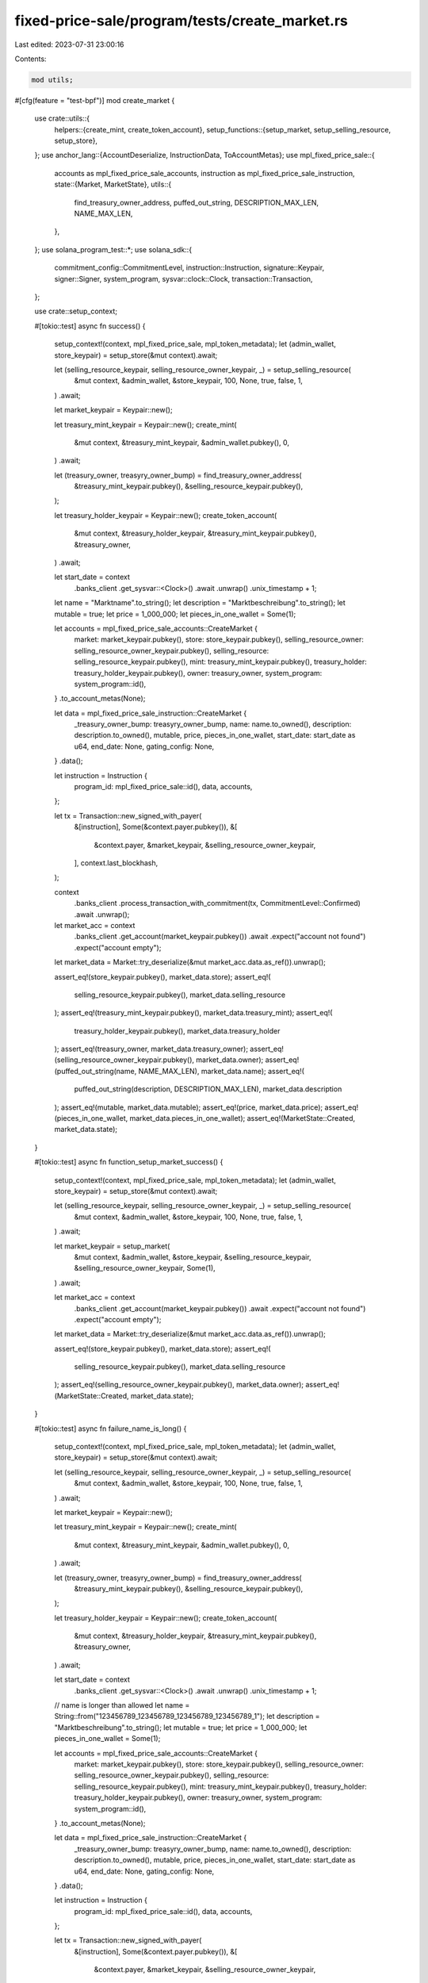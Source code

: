 fixed-price-sale/program/tests/create_market.rs
===============================================

Last edited: 2023-07-31 23:00:16

Contents:

.. code-block:: rs

    mod utils;

#[cfg(feature = "test-bpf")]
mod create_market {
    use crate::utils::{
        helpers::{create_mint, create_token_account},
        setup_functions::{setup_market, setup_selling_resource, setup_store},
    };
    use anchor_lang::{AccountDeserialize, InstructionData, ToAccountMetas};
    use mpl_fixed_price_sale::{
        accounts as mpl_fixed_price_sale_accounts, instruction as mpl_fixed_price_sale_instruction,
        state::{Market, MarketState},
        utils::{
            find_treasury_owner_address, puffed_out_string, DESCRIPTION_MAX_LEN, NAME_MAX_LEN,
        },
    };
    use solana_program_test::*;
    use solana_sdk::{
        commitment_config::CommitmentLevel, instruction::Instruction, signature::Keypair,
        signer::Signer, system_program, sysvar::clock::Clock, transaction::Transaction,
    };

    use crate::setup_context;

    #[tokio::test]
    async fn success() {
        setup_context!(context, mpl_fixed_price_sale, mpl_token_metadata);
        let (admin_wallet, store_keypair) = setup_store(&mut context).await;

        let (selling_resource_keypair, selling_resource_owner_keypair, _) = setup_selling_resource(
            &mut context,
            &admin_wallet,
            &store_keypair,
            100,
            None,
            true,
            false,
            1,
        )
        .await;

        let market_keypair = Keypair::new();

        let treasury_mint_keypair = Keypair::new();
        create_mint(
            &mut context,
            &treasury_mint_keypair,
            &admin_wallet.pubkey(),
            0,
        )
        .await;

        let (treasury_owner, treasyry_owner_bump) = find_treasury_owner_address(
            &treasury_mint_keypair.pubkey(),
            &selling_resource_keypair.pubkey(),
        );

        let treasury_holder_keypair = Keypair::new();
        create_token_account(
            &mut context,
            &treasury_holder_keypair,
            &treasury_mint_keypair.pubkey(),
            &treasury_owner,
        )
        .await;

        let start_date = context
            .banks_client
            .get_sysvar::<Clock>()
            .await
            .unwrap()
            .unix_timestamp
            + 1;

        let name = "Marktname".to_string();
        let description = "Marktbeschreibung".to_string();
        let mutable = true;
        let price = 1_000_000;
        let pieces_in_one_wallet = Some(1);

        let accounts = mpl_fixed_price_sale_accounts::CreateMarket {
            market: market_keypair.pubkey(),
            store: store_keypair.pubkey(),
            selling_resource_owner: selling_resource_owner_keypair.pubkey(),
            selling_resource: selling_resource_keypair.pubkey(),
            mint: treasury_mint_keypair.pubkey(),
            treasury_holder: treasury_holder_keypair.pubkey(),
            owner: treasury_owner,
            system_program: system_program::id(),
        }
        .to_account_metas(None);

        let data = mpl_fixed_price_sale_instruction::CreateMarket {
            _treasury_owner_bump: treasyry_owner_bump,
            name: name.to_owned(),
            description: description.to_owned(),
            mutable,
            price,
            pieces_in_one_wallet,
            start_date: start_date as u64,
            end_date: None,
            gating_config: None,
        }
        .data();

        let instruction = Instruction {
            program_id: mpl_fixed_price_sale::id(),
            data,
            accounts,
        };

        let tx = Transaction::new_signed_with_payer(
            &[instruction],
            Some(&context.payer.pubkey()),
            &[
                &context.payer,
                &market_keypair,
                &selling_resource_owner_keypair,
            ],
            context.last_blockhash,
        );

        context
            .banks_client
            .process_transaction_with_commitment(tx, CommitmentLevel::Confirmed)
            .await
            .unwrap();

        let market_acc = context
            .banks_client
            .get_account(market_keypair.pubkey())
            .await
            .expect("account not found")
            .expect("account empty");

        let market_data = Market::try_deserialize(&mut market_acc.data.as_ref()).unwrap();

        assert_eq!(store_keypair.pubkey(), market_data.store);
        assert_eq!(
            selling_resource_keypair.pubkey(),
            market_data.selling_resource
        );
        assert_eq!(treasury_mint_keypair.pubkey(), market_data.treasury_mint);
        assert_eq!(
            treasury_holder_keypair.pubkey(),
            market_data.treasury_holder
        );
        assert_eq!(treasury_owner, market_data.treasury_owner);
        assert_eq!(selling_resource_owner_keypair.pubkey(), market_data.owner);
        assert_eq!(puffed_out_string(name, NAME_MAX_LEN), market_data.name);
        assert_eq!(
            puffed_out_string(description, DESCRIPTION_MAX_LEN),
            market_data.description
        );
        assert_eq!(mutable, market_data.mutable);
        assert_eq!(price, market_data.price);
        assert_eq!(pieces_in_one_wallet, market_data.pieces_in_one_wallet);
        assert_eq!(MarketState::Created, market_data.state);
    }

    #[tokio::test]
    async fn function_setup_market_success() {
        setup_context!(context, mpl_fixed_price_sale, mpl_token_metadata);
        let (admin_wallet, store_keypair) = setup_store(&mut context).await;

        let (selling_resource_keypair, selling_resource_owner_keypair, _) = setup_selling_resource(
            &mut context,
            &admin_wallet,
            &store_keypair,
            100,
            None,
            true,
            false,
            1,
        )
        .await;

        let market_keypair = setup_market(
            &mut context,
            &admin_wallet,
            &store_keypair,
            &selling_resource_keypair,
            &selling_resource_owner_keypair,
            Some(1),
        )
        .await;

        let market_acc = context
            .banks_client
            .get_account(market_keypair.pubkey())
            .await
            .expect("account not found")
            .expect("account empty");

        let market_data = Market::try_deserialize(&mut market_acc.data.as_ref()).unwrap();

        assert_eq!(store_keypair.pubkey(), market_data.store);
        assert_eq!(
            selling_resource_keypair.pubkey(),
            market_data.selling_resource
        );
        assert_eq!(selling_resource_owner_keypair.pubkey(), market_data.owner);
        assert_eq!(MarketState::Created, market_data.state);
    }

    #[tokio::test]
    async fn failure_name_is_long() {
        setup_context!(context, mpl_fixed_price_sale, mpl_token_metadata);
        let (admin_wallet, store_keypair) = setup_store(&mut context).await;

        let (selling_resource_keypair, selling_resource_owner_keypair, _) = setup_selling_resource(
            &mut context,
            &admin_wallet,
            &store_keypair,
            100,
            None,
            true,
            false,
            1,
        )
        .await;

        let market_keypair = Keypair::new();

        let treasury_mint_keypair = Keypair::new();
        create_mint(
            &mut context,
            &treasury_mint_keypair,
            &admin_wallet.pubkey(),
            0,
        )
        .await;

        let (treasury_owner, treasyry_owner_bump) = find_treasury_owner_address(
            &treasury_mint_keypair.pubkey(),
            &selling_resource_keypair.pubkey(),
        );

        let treasury_holder_keypair = Keypair::new();
        create_token_account(
            &mut context,
            &treasury_holder_keypair,
            &treasury_mint_keypair.pubkey(),
            &treasury_owner,
        )
        .await;

        let start_date = context
            .banks_client
            .get_sysvar::<Clock>()
            .await
            .unwrap()
            .unix_timestamp
            + 1;

        // name is longer than allowed
        let name = String::from("123456789_123456789_123456789_123456789_1");
        let description = "Marktbeschreibung".to_string();
        let mutable = true;
        let price = 1_000_000;
        let pieces_in_one_wallet = Some(1);

        let accounts = mpl_fixed_price_sale_accounts::CreateMarket {
            market: market_keypair.pubkey(),
            store: store_keypair.pubkey(),
            selling_resource_owner: selling_resource_owner_keypair.pubkey(),
            selling_resource: selling_resource_keypair.pubkey(),
            mint: treasury_mint_keypair.pubkey(),
            treasury_holder: treasury_holder_keypair.pubkey(),
            owner: treasury_owner,
            system_program: system_program::id(),
        }
        .to_account_metas(None);

        let data = mpl_fixed_price_sale_instruction::CreateMarket {
            _treasury_owner_bump: treasyry_owner_bump,
            name: name.to_owned(),
            description: description.to_owned(),
            mutable,
            price,
            pieces_in_one_wallet,
            start_date: start_date as u64,
            end_date: None,
            gating_config: None,
        }
        .data();

        let instruction = Instruction {
            program_id: mpl_fixed_price_sale::id(),
            data,
            accounts,
        };

        let tx = Transaction::new_signed_with_payer(
            &[instruction],
            Some(&context.payer.pubkey()),
            &[
                &context.payer,
                &market_keypair,
                &selling_resource_owner_keypair,
            ],
            context.last_blockhash,
        );

        let tx_result = context
            .banks_client
            .process_transaction_with_commitment(tx, CommitmentLevel::Confirmed)
            .await;

        match tx_result.unwrap_err() {
            BanksClientError::ClientError(_) => assert!(true),
            BanksClientError::RpcError(_) => assert!(true),
            BanksClientError::TransactionError(_) => assert!(true),
            _ => assert!(false),
        }
    }

    #[tokio::test]
    async fn failure_description_is_long() {
        setup_context!(context, mpl_fixed_price_sale, mpl_token_metadata);
        let (admin_wallet, store_keypair) = setup_store(&mut context).await;

        let (selling_resource_keypair, selling_resource_owner_keypair, _) = setup_selling_resource(
            &mut context,
            &admin_wallet,
            &store_keypair,
            100,
            None,
            true,
            false,
            1,
        )
        .await;

        let market_keypair = Keypair::new();

        let treasury_mint_keypair = Keypair::new();
        create_mint(
            &mut context,
            &treasury_mint_keypair,
            &admin_wallet.pubkey(),
            0,
        )
        .await;

        let (treasury_owner, treasyry_owner_bump) = find_treasury_owner_address(
            &treasury_mint_keypair.pubkey(),
            &selling_resource_keypair.pubkey(),
        );

        let treasury_holder_keypair = Keypair::new();
        create_token_account(
            &mut context,
            &treasury_holder_keypair,
            &treasury_mint_keypair.pubkey(),
            &treasury_owner,
        )
        .await;

        let start_date = context
            .banks_client
            .get_sysvar::<Clock>()
            .await
            .unwrap()
            .unix_timestamp
            + 1;

        let name = "Marktname".to_string();
        // description is longer than allowed
        let description =
            String::from("123456789_123456789_123456789_123456789_123456789_123456789_1");

        let mutable = true;
        let price = 1_000_000;
        let pieces_in_one_wallet = Some(1);

        let accounts = mpl_fixed_price_sale_accounts::CreateMarket {
            market: market_keypair.pubkey(),
            store: store_keypair.pubkey(),
            selling_resource_owner: selling_resource_owner_keypair.pubkey(),
            selling_resource: selling_resource_keypair.pubkey(),
            mint: treasury_mint_keypair.pubkey(),
            treasury_holder: treasury_holder_keypair.pubkey(),
            owner: treasury_owner,
            system_program: system_program::id(),
        }
        .to_account_metas(None);

        let data = mpl_fixed_price_sale_instruction::CreateMarket {
            _treasury_owner_bump: treasyry_owner_bump,
            name: name.to_owned(),
            description: description.to_owned(),
            mutable,
            price,
            pieces_in_one_wallet,
            start_date: start_date as u64,
            end_date: None,
            gating_config: None,
        }
        .data();

        let instruction = Instruction {
            program_id: mpl_fixed_price_sale::id(),
            data,
            accounts,
        };

        let tx = Transaction::new_signed_with_payer(
            &[instruction],
            Some(&context.payer.pubkey()),
            &[
                &context.payer,
                &market_keypair,
                &selling_resource_owner_keypair,
            ],
            context.last_blockhash,
        );

        let tx_result = context
            .banks_client
            .process_transaction_with_commitment(tx, CommitmentLevel::Confirmed)
            .await;

        match tx_result.unwrap_err() {
            BanksClientError::ClientError(_) => assert!(true),
            BanksClientError::RpcError(_) => assert!(true),
            BanksClientError::TransactionError(_) => assert!(true),
            _ => assert!(false),
        }
    }

    #[tokio::test]
    #[should_panic]
    async fn failure_signer_is_missed() {
        setup_context!(context, mpl_fixed_price_sale, mpl_token_metadata);
        let (admin_wallet, store_keypair) = setup_store(&mut context).await;

        let (selling_resource_keypair, selling_resource_owner_keypair, _) = setup_selling_resource(
            &mut context,
            &admin_wallet,
            &store_keypair,
            100,
            None,
            true,
            false,
            1,
        )
        .await;

        let market_keypair = Keypair::new();

        let treasury_mint_keypair = Keypair::new();
        create_mint(
            &mut context,
            &treasury_mint_keypair,
            &admin_wallet.pubkey(),
            0,
        )
        .await;

        let (treasury_owner, treasyry_owner_bump) = find_treasury_owner_address(
            &treasury_mint_keypair.pubkey(),
            &selling_resource_keypair.pubkey(),
        );

        let treasury_holder_keypair = Keypair::new();
        create_token_account(
            &mut context,
            &treasury_holder_keypair,
            &treasury_mint_keypair.pubkey(),
            &treasury_owner,
        )
        .await;

        let start_date = context
            .banks_client
            .get_sysvar::<Clock>()
            .await
            .unwrap()
            .unix_timestamp
            + 1;

        let name = "Marktname".to_string();
        let description = "Marktbeschreibung".to_string();

        let mutable = true;
        let price = 1_000_000;
        let pieces_in_one_wallet = Some(1);

        let accounts = mpl_fixed_price_sale_accounts::CreateMarket {
            market: market_keypair.pubkey(),
            store: store_keypair.pubkey(),
            selling_resource_owner: selling_resource_owner_keypair.pubkey(),
            selling_resource: selling_resource_keypair.pubkey(),
            mint: treasury_mint_keypair.pubkey(),
            treasury_holder: treasury_holder_keypair.pubkey(),
            owner: treasury_owner,
            system_program: system_program::id(),
        }
        .to_account_metas(None);

        let data = mpl_fixed_price_sale_instruction::CreateMarket {
            _treasury_owner_bump: treasyry_owner_bump,
            name: name.to_owned(),
            description: description.to_owned(),
            mutable,
            price,
            pieces_in_one_wallet,
            start_date: start_date as u64,
            end_date: None,
            gating_config: None,
        }
        .data();

        let instruction = Instruction {
            program_id: mpl_fixed_price_sale::id(),
            data,
            accounts,
        };

        let tx = Transaction::new_signed_with_payer(
            &[instruction],
            Some(&context.payer.pubkey()),
            &[&context.payer, &market_keypair],
            context.last_blockhash,
        );

        context
            .banks_client
            .process_transaction_with_commitment(tx, CommitmentLevel::Confirmed)
            .await
            .unwrap();
    }

    #[tokio::test]
    async fn failure_start_date_is_in_the_past() {
        setup_context!(context, mpl_fixed_price_sale, mpl_token_metadata);
        let (admin_wallet, store_keypair) = setup_store(&mut context).await;

        let (selling_resource_keypair, selling_resource_owner_keypair, _) = setup_selling_resource(
            &mut context,
            &admin_wallet,
            &store_keypair,
            100,
            None,
            true,
            false,
            1,
        )
        .await;

        let market_keypair = Keypair::new();

        let treasury_mint_keypair = Keypair::new();
        create_mint(
            &mut context,
            &treasury_mint_keypair,
            &admin_wallet.pubkey(),
            0,
        )
        .await;

        let (treasury_owner, treasyry_owner_bump) = find_treasury_owner_address(
            &treasury_mint_keypair.pubkey(),
            &selling_resource_keypair.pubkey(),
        );

        let treasury_holder_keypair = Keypair::new();
        create_token_account(
            &mut context,
            &treasury_holder_keypair,
            &treasury_mint_keypair.pubkey(),
            &treasury_owner,
        )
        .await;

        let start_date = context
            .banks_client
            .get_sysvar::<Clock>()
            .await
            .unwrap()
            .unix_timestamp
            - 1;

        let name = "Marktname".to_string();
        let description = "Marktbeschreibung".to_string();

        let mutable = true;
        let price = 1_000_000;
        let pieces_in_one_wallet = Some(1);

        let accounts = mpl_fixed_price_sale_accounts::CreateMarket {
            market: market_keypair.pubkey(),
            store: store_keypair.pubkey(),
            selling_resource_owner: selling_resource_owner_keypair.pubkey(),
            selling_resource: selling_resource_keypair.pubkey(),
            mint: treasury_mint_keypair.pubkey(),
            treasury_holder: treasury_holder_keypair.pubkey(),
            owner: treasury_owner,
            system_program: system_program::id(),
        }
        .to_account_metas(None);

        let data = mpl_fixed_price_sale_instruction::CreateMarket {
            _treasury_owner_bump: treasyry_owner_bump,
            name: name.to_owned(),
            description: description.to_owned(),
            mutable,
            price,
            pieces_in_one_wallet,
            start_date: start_date as u64,
            end_date: None,
            gating_config: None,
        }
        .data();

        let instruction = Instruction {
            program_id: mpl_fixed_price_sale::id(),
            data,
            accounts,
        };

        let tx = Transaction::new_signed_with_payer(
            &[instruction],
            Some(&context.payer.pubkey()),
            &[
                &context.payer,
                &market_keypair,
                &selling_resource_owner_keypair,
            ],
            context.last_blockhash,
        );

        let tx_result = context
            .banks_client
            .process_transaction_with_commitment(tx, CommitmentLevel::Confirmed)
            .await;

        match tx_result.unwrap_err() {
            BanksClientError::ClientError(_) => assert!(true),
            BanksClientError::RpcError(_) => assert!(true),
            BanksClientError::TransactionError(_) => assert!(true),
            _ => assert!(false),
        }
    }

    #[tokio::test]
    #[should_panic]
    async fn failure_treasure_min_unitialized() {
        setup_context!(context, mpl_fixed_price_sale, mpl_token_metadata);
        let (admin_wallet, store_keypair) = setup_store(&mut context).await;

        let (selling_resource_keypair, selling_resource_owner_keypair, _) = setup_selling_resource(
            &mut context,
            &admin_wallet,
            &store_keypair,
            100,
            None,
            true,
            false,
            1,
        )
        .await;

        let market_keypair = Keypair::new();

        let treasury_mint_keypair = Keypair::new();

        let (treasury_owner, treasyry_owner_bump) = find_treasury_owner_address(
            &treasury_mint_keypair.pubkey(),
            &selling_resource_keypair.pubkey(),
        );

        let treasury_holder_keypair = Keypair::new();
        create_token_account(
            &mut context,
            &treasury_holder_keypair,
            &treasury_mint_keypair.pubkey(),
            &treasury_owner,
        )
        .await;

        let start_date = context
            .banks_client
            .get_sysvar::<Clock>()
            .await
            .unwrap()
            .unix_timestamp
            + 1;

        let name = "Marktname".to_string();
        let description = "Marktbeschreibung".to_string();

        let mutable = true;
        let price = 1_000_000;
        let pieces_in_one_wallet = Some(1);

        let accounts = mpl_fixed_price_sale_accounts::CreateMarket {
            market: market_keypair.pubkey(),
            store: store_keypair.pubkey(),
            selling_resource_owner: selling_resource_owner_keypair.pubkey(),
            selling_resource: selling_resource_keypair.pubkey(),
            mint: treasury_mint_keypair.pubkey(),
            treasury_holder: treasury_holder_keypair.pubkey(),
            owner: treasury_owner,
            system_program: system_program::id(),
        }
        .to_account_metas(None);

        let data = mpl_fixed_price_sale_instruction::CreateMarket {
            _treasury_owner_bump: treasyry_owner_bump,
            name: name.to_owned(),
            description: description.to_owned(),
            mutable,
            price,
            pieces_in_one_wallet,
            start_date: start_date as u64,
            end_date: None,
            gating_config: None,
        }
        .data();

        let instruction = Instruction {
            program_id: mpl_fixed_price_sale::id(),
            data,
            accounts,
        };

        let tx = Transaction::new_signed_with_payer(
            &[instruction],
            Some(&context.payer.pubkey()),
            &[
                &context.payer,
                &market_keypair,
                &selling_resource_owner_keypair,
            ],
            context.last_blockhash,
        );

        context
            .banks_client
            .process_transaction_with_commitment(tx, CommitmentLevel::Confirmed)
            .await
            .unwrap();
    }

    #[tokio::test]
    async fn failure_treasure_holder_unitialized() {
        setup_context!(context, mpl_fixed_price_sale, mpl_token_metadata);
        let (admin_wallet, store_keypair) = setup_store(&mut context).await;

        let (selling_resource_keypair, selling_resource_owner_keypair, _) = setup_selling_resource(
            &mut context,
            &admin_wallet,
            &store_keypair,
            100,
            None,
            true,
            false,
            1,
        )
        .await;

        let market_keypair = Keypair::new();

        let treasury_mint_keypair = Keypair::new();
        create_mint(
            &mut context,
            &treasury_mint_keypair,
            &admin_wallet.pubkey(),
            0,
        )
        .await;

        let (treasury_owner, treasyry_owner_bump) = find_treasury_owner_address(
            &treasury_mint_keypair.pubkey(),
            &selling_resource_keypair.pubkey(),
        );

        let treasury_holder_keypair = Keypair::new();

        let start_date = context
            .banks_client
            .get_sysvar::<Clock>()
            .await
            .unwrap()
            .unix_timestamp
            + 1;

        let name = "Marktname".to_string();
        let description = "Marktbeschreibung".to_string();

        let mutable = true;
        let price = 1_000_000;
        let pieces_in_one_wallet = Some(1);

        let accounts = mpl_fixed_price_sale_accounts::CreateMarket {
            market: market_keypair.pubkey(),
            store: store_keypair.pubkey(),
            selling_resource_owner: selling_resource_owner_keypair.pubkey(),
            selling_resource: selling_resource_keypair.pubkey(),
            mint: treasury_mint_keypair.pubkey(),
            treasury_holder: treasury_holder_keypair.pubkey(),
            owner: treasury_owner,
            system_program: system_program::id(),
        }
        .to_account_metas(None);

        let data = mpl_fixed_price_sale_instruction::CreateMarket {
            _treasury_owner_bump: treasyry_owner_bump,
            name: name.to_owned(),
            description: description.to_owned(),
            mutable,
            price,
            pieces_in_one_wallet,
            start_date: start_date as u64,
            end_date: None,
            gating_config: None,
        }
        .data();

        let instruction = Instruction {
            program_id: mpl_fixed_price_sale::id(),
            data,
            accounts,
        };

        let tx = Transaction::new_signed_with_payer(
            &[instruction],
            Some(&context.payer.pubkey()),
            &[
                &context.payer,
                &market_keypair,
                &selling_resource_owner_keypair,
            ],
            context.last_blockhash,
        );

        let tx_result = context
            .banks_client
            .process_transaction_with_commitment(tx, CommitmentLevel::Confirmed)
            .await;

        match tx_result.unwrap_err() {
            BanksClientError::ClientError(_) => assert!(true),
            BanksClientError::RpcError(_) => assert!(true),
            BanksClientError::TransactionError(_) => assert!(true),
            _ => assert!(false),
        }
    }

    #[tokio::test]
    // #[should_panic]
    async fn failure_end_date_is_earlier_than_start_date() {
        setup_context!(context, mpl_fixed_price_sale, mpl_token_metadata);
        let (admin_wallet, store_keypair) = setup_store(&mut context).await;

        let (selling_resource_keypair, selling_resource_owner_keypair, _) = setup_selling_resource(
            &mut context,
            &admin_wallet,
            &store_keypair,
            100,
            None,
            true,
            false,
            1,
        )
        .await;

        let market_keypair = Keypair::new();

        let treasury_mint_keypair = Keypair::new();
        create_mint(
            &mut context,
            &treasury_mint_keypair,
            &admin_wallet.pubkey(),
            0,
        )
        .await;

        let (treasury_owner, treasyry_owner_bump) = find_treasury_owner_address(
            &treasury_mint_keypair.pubkey(),
            &selling_resource_keypair.pubkey(),
        );

        let treasury_holder_keypair = Keypair::new();
        create_token_account(
            &mut context,
            &treasury_holder_keypair,
            &treasury_mint_keypair.pubkey(),
            &treasury_owner,
        )
        .await;

        let start_date = context
            .banks_client
            .get_sysvar::<Clock>()
            .await
            .unwrap()
            .unix_timestamp
            + 1;

        let end_date = start_date - 2;

        let name = "Marktname".to_string();
        let description = "Marktbeschreibung".to_string();

        let mutable = true;
        let price = 1_000_000;
        let pieces_in_one_wallet = Some(1);

        let accounts = mpl_fixed_price_sale_accounts::CreateMarket {
            market: market_keypair.pubkey(),
            store: store_keypair.pubkey(),
            selling_resource_owner: selling_resource_owner_keypair.pubkey(),
            selling_resource: selling_resource_keypair.pubkey(),
            mint: treasury_mint_keypair.pubkey(),
            treasury_holder: treasury_holder_keypair.pubkey(),
            owner: treasury_owner,
            system_program: system_program::id(),
        }
        .to_account_metas(None);

        let data = mpl_fixed_price_sale_instruction::CreateMarket {
            _treasury_owner_bump: treasyry_owner_bump,
            name: name.to_owned(),
            description: description.to_owned(),
            mutable,
            price,
            pieces_in_one_wallet,
            start_date: start_date as u64,
            end_date: Some(end_date as u64),
            gating_config: None,
        }
        .data();

        let instruction = Instruction {
            program_id: mpl_fixed_price_sale::id(),
            data,
            accounts,
        };

        let tx = Transaction::new_signed_with_payer(
            &[instruction],
            Some(&context.payer.pubkey()),
            &[
                &context.payer,
                &market_keypair,
                &selling_resource_owner_keypair,
            ],
            context.last_blockhash,
        );

        let tx_result = context
            .banks_client
            .process_transaction_with_commitment(tx, CommitmentLevel::Confirmed)
            .await;

        match tx_result.unwrap_err() {
            BanksClientError::ClientError(_) => assert!(true),
            BanksClientError::RpcError(_) => assert!(true),
            BanksClientError::TransactionError(_) => assert!(true),
            _ => assert!(false),
        }
    }
}


